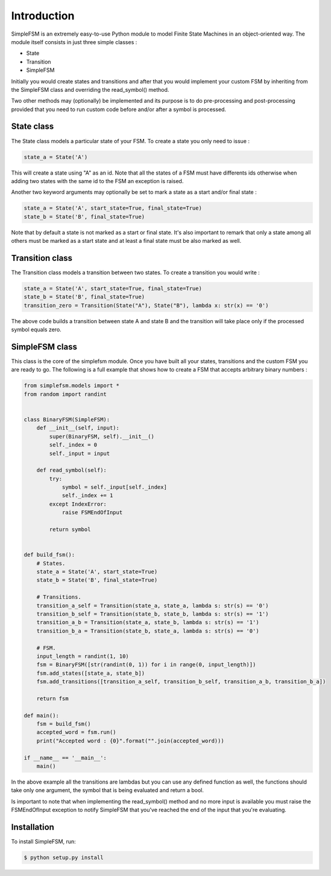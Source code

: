 Introduction
============

SimpleFSM is an extremely easy-to-use Python module to model
Finite State Machines in an object-oriented way. The module 
itself consists in just three simple classes :

- State
- Transition
- SimpleFSM

Initially you would create states and transitions and after that 
you would implement your custom FSM by inheriting from the SimpleFSM 
class and overriding the read_symbol() method.

Two other methods may (optionally) be implemented and its purpose
is to do pre-processing and post-processing provided that you need
to run custom code before and/or after a symbol is processed.


State class
-----------

The State class models a particular state of your FSM. To create
a state you only need to issue :

.. code-block:: python

    state_a = State('A')

This will create a state using "A" as an id. Note that all the
states of a FSM must have differents ids otherwise when adding
two states with the same id to the FSM an exception is raised.

Another two keyword arguments may optionally be set to mark
a state as a start and/or final state :

.. code-block:: python

    state_a = State('A', start_state=True, final_state=True)
    state_b = State('B', final_state=True)

Note that by default a state is not marked as a start or final
state. It's also important to remark that only a state among all
others must be marked as a start state and at least a final state
must be also marked as well.


Transition class
----------------

The Transition class models a transition between two states.
To create a transition you would write :

.. code-block:: python

    state_a = State('A', start_state=True, final_state=True)
    state_b = State('B', final_state=True)
    transition_zero = Transition(State("A"), State("B"), lambda x: str(x) == '0')

The above code builds a transition between state A and state B
and the transition will take place only if the processed symbol
equals zero.


SimpleFSM class
---------------

This class is the core of the simplefsm module. Once you have
built all your states, transitions and the custom FSM you are
ready to go. The following is a full example that shows how to
create a FSM that accepts arbitrary binary numbers :

.. code-block:: python

    from simplefsm.models import *
    from random import randint


    class BinaryFSM(SimpleFSM):
        def __init__(self, input):
            super(BinaryFSM, self).__init__()
            self._index = 0
            self._input = input

        def read_symbol(self):
            try:
                symbol = self._input[self._index]
                self._index += 1
            except IndexError:
                raise FSMEndOfInput

            return symbol


    def build_fsm():
        # States.
        state_a = State('A', start_state=True)
        state_b = State('B', final_state=True)

        # Transitions.
        transition_a_self = Transition(state_a, state_a, lambda s: str(s) == '0')
        transition_b_self = Transition(state_b, state_b, lambda s: str(s) == '1')
        transition_a_b = Transition(state_a, state_b, lambda s: str(s) == '1')
        transition_b_a = Transition(state_b, state_a, lambda s: str(s) == '0')

        # FSM.
        input_length = randint(1, 10)
        fsm = BinaryFSM([str(randint(0, 1)) for i in range(0, input_length)])
        fsm.add_states([state_a, state_b])
        fsm.add_transitions([transition_a_self, transition_b_self, transition_a_b, transition_b_a])

        return fsm

    def main():
        fsm = build_fsm()
        accepted_word = fsm.run()
        print("Accepted word : {0}".format("".join(accepted_word)))

    if __name__ == '__main__':
        main()


In the above example all the transitions are lambdas but you can
use any defined function as well, the functions should take only
one argument, the symbol that is being evaluated and return a bool.

Is important to note that when implementing the read_symbol()
method and no more input is available you must raise the
FSMEndOfInput exception to notify SimpleFSM that you've reached
the end of the input that you're evaluating.


Installation
------------

To install SimpleFSM, run:

.. code-block:: bash

    $ python setup.py install
